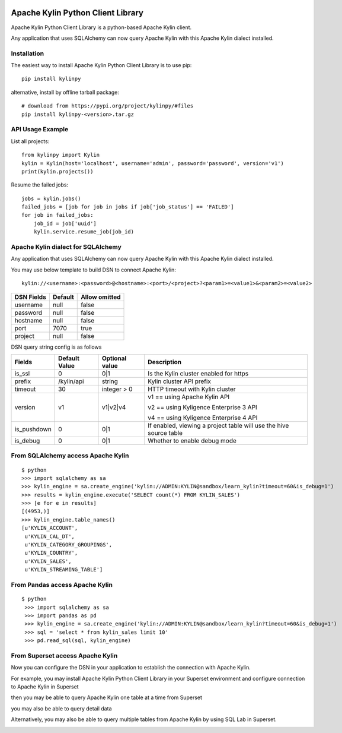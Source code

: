 .. image:: https://img.shields.io/pypi/v/kylinpy.svg
   :target: https://pypi.python.org/pypi/kylinpy
.. image:: https://img.shields.io/github/license/kyligence/kylinpy.svg
   :target: https://pypi.python.org/pypi/kylinpy
.. image:: https://img.shields.io/pypi/pyversions/kylinpy.svg
   :target: https://pypi.python.org/pypi/kylinpy
.. image:: https://img.shields.io/pypi/dm/kylinpy.svg
   :target: https://pypi.python.org/pypi/kylinpy
.. image:: https://codecov.io/gh/zhaoyongjie/kylinpy/branch/master/graph/badge.svg
  :target: https://codecov.io/gh/zhaoyongjie/kylinpy

Apache Kylin Python Client Library
==================================
Apache Kylin Python Client Library is a python-based Apache Kylin client.

Any application that uses SQLAlchemy can now query Apache Kylin with this Apache Kylin dialect installed.


Installation
------------

The easiest way to install Apache Kylin Python Client Library is to use pip::

    pip install kylinpy

alternative, install by offline tarball package::

    # download from https://pypi.org/project/kylinpy/#files
    pip install kylinpy-<version>.tar.gz

API Usage Example
-----------------
List all projects:
::

    from kylinpy import Kylin
    kylin = Kylin(host='localhost', username='admin', password='password', version='v1')
    print(kylin.projects())


Resume the failed jobs:
::

    jobs = kylin.jobs()
    failed_jobs = [job for job in jobs if job['job_status'] == 'FAILED']
    for job in failed_jobs:
        job_id = job['uuid']
        kylin.service.resume_job(job_id)


Apache Kylin dialect for SQLAlchemy
-----------------------------------
Any application that uses SQLAlchemy can now query Apache Kylin with this Apache Kylin dialect installed.

You may use below template to build DSN to connect Apache Kylin::

    kylin://<username>:<password>@<hostname>:<port>/<project>?<param1>=<value1>&<param2>=<value2>


============================= ================= =======================
DSN Fields                         Default           Allow omitted
============================= ================= =======================
username                           null                 false
----------------------------- ----------------- -----------------------
password                           null                 false
----------------------------- ----------------- -----------------------
hostname                           null                 false
----------------------------- ----------------- -----------------------
port                               7070                 true
----------------------------- ----------------- -----------------------
project                            null                 false
============================= ================= =======================


DSN query string config is as follows


=========== ================== ================= ==================
   Fields     Default Value    Optional value       Description
=========== ================== ================= ==================
is_ssl          0                 0|1             Is the Kylin cluster enabled for https
----------- ------------------ ----------------- ------------------
prefix        /kylin/api         string           Kylin cluster API prefix
----------- ------------------ ----------------- ------------------
timeout          30            integer > 0        HTTP timeout with Kylin cluster
----------- ------------------ ----------------- ------------------
version          v1             v1|v2|v4          v1 == using Apache Kylin API

                                                  v2 == using Kyligence Enterprise 3 API

                                                  v4 == using Kyligence Enterprise 4 API
----------- ------------------ ----------------- ------------------
is_pushdown      0                 0|1             If enabled, viewing a project table will use the hive source table
----------- ------------------ ----------------- ------------------
is_debug        0                 0|1             Whether to enable debug mode
=========== ================== ================= ==================



From SQLAlchemy access Apache Kylin
--------------------------------------
::

    $ python
    >>> import sqlalchemy as sa
    >>> kylin_engine = sa.create_engine('kylin://ADMIN:KYLIN@sandbox/learn_kylin?timeout=60&is_debug=1')
    >>> results = kylin_engine.execute('SELECT count(*) FROM KYLIN_SALES')
    >>> [e for e in results]
    [(4953,)]
    >>> kylin_engine.table_names()
    [u'KYLIN_ACCOUNT',
     u'KYLIN_CAL_DT',
     u'KYLIN_CATEGORY_GROUPINGS',
     u'KYLIN_COUNTRY',
     u'KYLIN_SALES',
     u'KYLIN_STREAMING_TABLE']

From Pandas access Apache Kylin
------------------------------------
::

   $ python
    >>> import sqlalchemy as sa
    >>> import pandas as pd
    >>> kylin_engine = sa.create_engine('kylin://ADMIN:KYLIN@sandbox/learn_kylin?timeout=60&is_debug=1')
    >>> sql = 'select * from kylin_sales limit 10'
    >>> pd.read_sql(sql, kylin_engine)


From Superset access Apache Kylin
-------------------------------------

Now you can configure the DSN in your application to establish the connection with Apache Kylin.

For example, you may install Apache Kylin Python Client Library in your Superset environment and configure connection to Apache Kylin in Superset

.. image:: https://raw.githubusercontent.com/Kyligence/kylinpy/master/docs/picture/superset1.png

then you may be able to query Apache Kylin one table at a time from Superset

.. image:: https://raw.githubusercontent.com/Kyligence/kylinpy/master/docs/picture/superset2.png

you may also be able to query detail data

.. image:: https://raw.githubusercontent.com/Kyligence/kylinpy/master/docs/picture/superset3.png

Alternatively, you may also be able to query multiple tables from Apache Kylin by using SQL Lab in Superset.

.. image:: https://raw.githubusercontent.com/Kyligence/kylinpy/master/docs/picture/superset4.png

